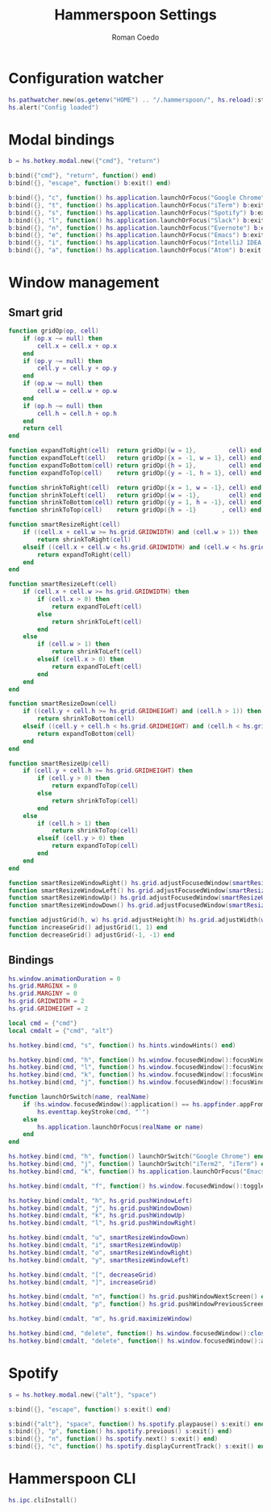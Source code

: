 #+AUTHOR: Roman Coedo
#+TITLE: Hammerspoon Settings

* Configuration watcher
#+BEGIN_SRC lua :tangle yes :padline no
hs.pathwatcher.new(os.getenv("HOME") .. "/.hammerspoon/", hs.reload):start()
hs.alert("Config loaded")
#+END_SRC


* Modal bindings
#+BEGIN_SRC lua :tangle yes
b = hs.hotkey.modal.new({"cmd"}, "return")

b:bind({"cmd"}, "return", function() end)
b:bind({}, "escape", function() b:exit() end)

b:bind({}, "c", function() hs.application.launchOrFocus("Google Chrome") b:exit() end)
b:bind({}, "t", function() hs.application.launchOrFocus("iTerm") b:exit() end)
b:bind({}, "s", function() hs.application.launchOrFocus("Spotify") b:exit() end)
b:bind({}, "l", function() hs.application.launchOrFocus("Slack") b:exit() end)
b:bind({}, "n", function() hs.application.launchOrFocus("Evernote") b:exit() end)
b:bind({}, "e", function() hs.application.launchOrFocus("Emacs") b:exit() end)
b:bind({}, "i", function() hs.application.launchOrFocus("IntelliJ IDEA 15") b:exit() end)
b:bind({}, "a", function() hs.application.launchOrFocus("Atom") b:exit() end)
#+END_SRC

  
* Window management
** Smart grid
#+BEGIN_SRC lua :tangle yes
function gridOp(op, cell)
    if (op.x ~= null) then
        cell.x = cell.x + op.x
    end
    if (op.y ~= null) then
        cell.y = cell.y + op.y
    end
    if (op.w ~= null) then
        cell.w = cell.w + op.w
    end
    if (op.h ~= null) then
        cell.h = cell.h + op.h
    end
    return cell
end

function expandToRight(cell)  return gridOp({w = 1},         cell) end
function expandToLeft(cell)   return gridOp({x = -1, w = 1}, cell) end
function expandToBottom(cell) return gridOp({h = 1},         cell) end
function expandToTop(cell)    return gridOp({y = -1, h = 1}, cell) end

function shrinkToRight(cell)  return gridOp({x = 1, w = -1}, cell) end
function shrinkToLeft(cell)   return gridOp({w = -1},        cell) end
function shrinkToBottom(cell) return gridOp({y = 1, h = -1}, cell) end
function shrinkToTop(cell)    return gridOp({h = -1}       , cell) end

function smartResizeRight(cell)
    if ((cell.x + cell.w >= hs.grid.GRIDWIDTH) and (cell.w > 1)) then
        return shrinkToRight(cell)
    elseif ((cell.x + cell.w < hs.grid.GRIDWIDTH) and (cell.w < hs.grid.GRIDWIDTH)) then
        return expandToRight(cell)
    end
end

function smartResizeLeft(cell)
    if (cell.x + cell.w >= hs.grid.GRIDWIDTH) then
        if (cell.x > 0) then
            return expandToLeft(cell)
        else
            return shrinkToLeft(cell)
        end
    else
        if (cell.w > 1) then
            return shrinkToLeft(cell)
        elseif (cell.x > 0) then
            return expandToLeft(cell)
        end
    end
end

function smartResizeDown(cell)
    if ((cell.y + cell.h >= hs.grid.GRIDHEIGHT) and (cell.h > 1)) then
        return shrinkToBottom(cell)
    elseif ((cell.y + cell.h < hs.grid.GRIDHEIGHT) and (cell.h < hs.grid.GRIDHEIGHT)) then
        return expandToBottom(cell)
    end
end

function smartResizeUp(cell)
    if (cell.y + cell.h >= hs.grid.GRIDHEIGHT) then
        if (cell.y > 0) then
            return expandToTop(cell)
        else
            return shrinkToTop(cell)
        end
    else
        if (cell.h > 1) then
            return shrinkToTop(cell)
        elseif (cell.y > 0) then
            return expandToTop(cell)
        end
    end
end

function smartResizeWindowRight() hs.grid.adjustFocusedWindow(smartResizeRight) end
function smartResizeWindowLeft() hs.grid.adjustFocusedWindow(smartResizeLeft) end
function smartResizeWindowUp() hs.grid.adjustFocusedWindow(smartResizeUp) end
function smartResizeWindowDown() hs.grid.adjustFocusedWindow(smartResizeDown) end

function adjustGrid(h, w) hs.grid.adjustHeight(h) hs.grid.adjustWidth(w) end
function increaseGrid() adjustGrid(1, 1) end
function decreaseGrid() adjustGrid(-1, -1) end
#+END_SRC

** Bindings
#+BEGIN_SRC lua :tangle yes :padline no
hs.window.animationDuration = 0
hs.grid.MARGINX = 0
hs.grid.MARGINY = 0
hs.grid.GRIDWIDTH = 2
hs.grid.GRIDHEIGHT = 2

local cmd = {"cmd"}
local cmdalt = {"cmd", "alt"}

hs.hotkey.bind(cmd, "s", function() hs.hints.windowHints() end)

hs.hotkey.bind(cmd, "h", function() hs.window.focusedWindow():focusWindowWest() end)
hs.hotkey.bind(cmd, "l", function() hs.window.focusedWindow():focusWindowEast() end)
hs.hotkey.bind(cmd, "k", function() hs.window.focusedWindow():focusWindowNorth() end)
hs.hotkey.bind(cmd, "j", function() hs.window.focusedWindow():focusWindowSouth() end)

function launchOrSwitch(name, realName)
    if (hs.window.focusedWindow():application() == hs.appfinder.appFromName(name)) then
        hs.eventtap.keyStroke(cmd, "`")
    else
        hs.application.launchOrFocus(realName or name)
    end
end

hs.hotkey.bind(cmd, "h", function() launchOrSwitch("Google Chrome") end)
hs.hotkey.bind(cmd, "j", function() launchOrSwitch("iTerm2", "iTerm") end)
hs.hotkey.bind(cmd, "k", function() hs.application.launchOrFocus("Emacs") end)

hs.hotkey.bind(cmdalt, "f", function() hs.window.focusedWindow():toggleFullScreen() end)

hs.hotkey.bind(cmdalt, "h", hs.grid.pushWindowLeft)
hs.hotkey.bind(cmdalt, "j", hs.grid.pushWindowDown)
hs.hotkey.bind(cmdalt, "k", hs.grid.pushWindowUp)
hs.hotkey.bind(cmdalt, "l", hs.grid.pushWindowRight)

hs.hotkey.bind(cmdalt, "u", smartResizeWindowDown)
hs.hotkey.bind(cmdalt, "i", smartResizeWindowUp)
hs.hotkey.bind(cmdalt, "o", smartResizeWindowRight)
hs.hotkey.bind(cmdalt, "y", smartResizeWindowLeft)

hs.hotkey.bind(cmdalt, "[", decreaseGrid)
hs.hotkey.bind(cmdalt, "]", increaseGrid)

hs.hotkey.bind(cmdalt, "n", function() hs.grid.pushWindowNextScreen() end)
hs.hotkey.bind(cmdalt, "p", function() hs.grid.pushWindowPreviousScreen() end)

hs.hotkey.bind(cmdalt, "m", hs.grid.maximizeWindow)

hs.hotkey.bind(cmd, "delete", function() hs.window.focusedWindow():close() end)
hs.hotkey.bind(cmdalt, "delete", function() hs.window.focusedWindow():application():kill() end)
#+END_SRC
   

* Spotify
#+BEGIN_SRC lua :tangle yes
s = hs.hotkey.modal.new({"alt"}, "space")

s:bind({}, "escape", function() s:exit() end)

s:bind({"alt"}, "space", function() hs.spotify.playpause() s:exit() end)
s:bind({}, "p", function() hs.spotify.previous() s:exit() end)
s:bind({}, "n", function() hs.spotify.next() s:exit() end)
s:bind({}, "c", function() hs.spotify.displayCurrentTrack() s:exit() end)
#+END_SRC
  
  
* Hammerspoon CLI
#+BEGIN_SRC lua :tangle yes
hs.ipc.cliInstall()
#+END_SRC
  

